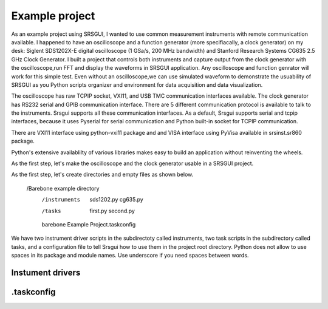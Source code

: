 

Example project
=================

As an example project using SRSGUI, I wanted to use common measurement instruments with remote communicattion available. I happened to have an oscilloscope and a function generator (more specifiacally, a clock generator) on my desk: Siglent SDS1202X-E digital oscilloscope (1 GSa/s, 200 MHz bandwidth) and Stanford Research Systems CG635 2.5 GHz Clock Generator. I built a project that controls both instruments and capture output from the clock generator with the oscilloscope,run FFT and display the waveforms in SRSGUI application. Any oscilloscope and function genrator will work for this simple test. Even without an oscilloscope,we can use simulated waveform to demonstrate the usuability of SRSGUI as you Python scripts organizer and environment for data acquisition and data visualization. 

 


The oscilloscope has raw TCPIP socket, VXI11, and USB TMC communication interfaces available. The clock generator has RS232 serial and GPIB communication interface. There are 5 different communication protocol is available to talk to the instruments. Srsgui supports all these communication interfaces. As a default, Srsgui supports serial and tcpip interfaces, because it uses Pyserial for serial communication and Python built-in socket for TCPIP communication. 

There are VXI11 interface using python-vxi11 package and and VISA interface using PyVisa available in srsinst.sr860 package.

Python's extensive availablilty of various libraries makes easy to build an application without reinventing the wheels.

As the first step, let's make the oscilloscope and the clock generator usable in a SRSGUI project.


As the first step, let's create directories and empty files as shown below. 

    /Barebone example directory
        /instruments
            sds1202.py
            cg635.py           
        /tasks
            first.py
            second.py
            
        barebone Example Project.taskconfig


We have two instrument driver scripts in the subdirectoty called instruments, two task scripts in the subdirectory called tasks, and a configuration file to tell Srsgui how to use them in the project root directory. Python does not allow to use spaces in its package and module names. Use underscore if you need spaces between words.

Instument drivers
-------------------



.taskconfig 
------------





        